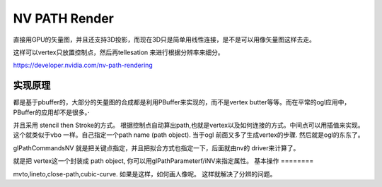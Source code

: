 NV PATH Render
**************

直接用GPU的矢量图，并且还支持3D投影，而现在3D只是简单用线性连接，是不是可以用像矢量图这样去走。

这样可以vertex只放置控制点，然后再tellesation 来进行根据分辨率来细分。


https://developer.nvidia.com/nv-path-rendering

实现原理
========

都是基于pbuffer的，大部分的矢量图的合成都是利用PBuffer来实现的，而不是vertex butter等等。而在平常的ogl应用中，PBuffer的应用却不是很多。·

并且采用 stencil then Stroke的方式。
根据控制点自动算出path,也就是vertex以及如何连接的方式。中间点可以用插值来实现。
这个就类似于vbo 一样。自己指定一个path name  (path object). 当于ogl 前面又多了生成vertex的步骤. 然后就是ogl的东东了。


glPathCommandsNV 就是把关键点指定，并且把拟合方式也指定一下，后面就由nv的 driver来计算了。

就是把 vertex这一个封装成 path object, 你可以用glPathParameterf/iNV来指定属性。
基本操作
========

mvto,lineto,close-path,cubic-curve. 如果是这样，如何画人像呢。 这样就解决了分辨的问题。
